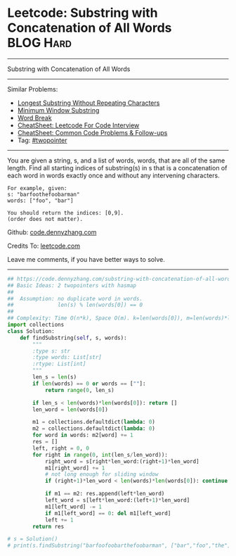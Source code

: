 * Leetcode: Substring with Concatenation of All Words             :BLOG:Hard:
#+STARTUP: showeverything
#+OPTIONS: toc:nil \n:t ^:nil creator:nil d:nil
:PROPERTIES:
:type:     string
:END:
---------------------------------------------------------------------
Substring with Concatenation of All Words
---------------------------------------------------------------------
#+BEGIN_HTML
<a href="https://github.com/dennyzhang/code.dennyzhang.com/tree/master/problems/substring-with-concatenation-of-all-words"><img align="right" width="200" height="183" src="https://www.dennyzhang.com/wp-content/uploads/denny/watermark/github.png" /></a>
#+END_HTML
Similar Problems:
- [[https://code.dennyzhang.com/longest-substring-without-repeating-characters][Longest Substring Without Repeating Characters]]
- [[https://code.dennyzhang.com/minimum-window-substring][Minimum Window Substring]]
- [[https://code.dennyzhang.com/word-break][Word Break]]
- [[https://cheatsheet.dennyzhang.com/cheatsheet-leetcode-A4][CheatSheet: Leetcode For Code Interview]]
- [[https://cheatsheet.dennyzhang.com/cheatsheet-followup-A4][CheatSheet: Common Code Problems & Follow-ups]]
- Tag: [[https://code.dennyzhang.comy/tag/twopointer][#twopointer]]
---------------------------------------------------------------------
You are given a string, s, and a list of words, words, that are all of the same length. Find all starting indices of substring(s) in s that is a concatenation of each word in words exactly once and without any intervening characters.
#+BEGIN_EXAMPLE
For example, given:
s: "barfoothefoobarman"
words: ["foo", "bar"]

You should return the indices: [0,9].
(order does not matter).
#+END_EXAMPLE

Github: [[https://github.com/dennyzhang/code.dennyzhang.com/tree/master/problems/substring-with-concatenation-of-all-words][code.dennyzhang.com]]

Credits To: [[https://leetcode.com/problems/substring-with-concatenation-of-all-words/description/][leetcode.com]]

Leave me comments, if you have better ways to solve.
---------------------------------------------------------------------

#+BEGIN_SRC python
## https://code.dennyzhang.com/substring-with-concatenation-of-all-words
## Basic Ideas: 2 twopointers with hasmap
##
##  Assumption: no duplicate word in words. 
##              len(s) % len(words[0]) == 0
##
## Complexity: Time O(n*k), Space O(m). k=len(words[0]), m=len(words)*len(words[0])
import collections
class Solution:
    def findSubstring(self, s, words):
        """
        :type s: str
        :type words: List[str]
        :rtype: List[int]
        """
        len_s = len(s)
        if len(words) == 0 or words == [""]:
            return range(0, len_s)

        if len_s < len(words)*len(words[0]): return []
        len_word = len(words[0])

        m1 = collections.defaultdict(lambda: 0)
        m2 = collections.defaultdict(lambda: 0)
        for word in words: m2[word] += 1
        res = []
        left, right = 0, 0
        for right in range(0, int(len_s/len_word)):
            right_word = s[right*len_word:(right+1)*len_word]
            m1[right_word] += 1
            # not long enough for sliding window
            if (right+1)*len_word < len(words)*len(words[0]): continue

            if m1 == m2: res.append(left*len_word)
            left_word = s[left*len_word:(left+1)*len_word]
            m1[left_word] -= 1
            if m1[left_word] == 0: del m1[left_word]
            left += 1
        return res
        
# s = Solution()
# print(s.findSubstring("barfoofoobarthefoobarman", ["bar","foo","the"])) # [6, 9, 12]
#+END_SRC

#+BEGIN_HTML
<div style="overflow: hidden;">
<div style="float: left; padding: 5px"> <a href="https://www.linkedin.com/in/dennyzhang001"><img src="https://www.dennyzhang.com/wp-content/uploads/sns/linkedin.png" alt="linkedin" /></a></div>
<div style="float: left; padding: 5px"><a href="https://github.com/dennyzhang"><img src="https://www.dennyzhang.com/wp-content/uploads/sns/github.png" alt="github" /></a></div>
<div style="float: left; padding: 5px"><a href="https://www.dennyzhang.com/slack" target="_blank" rel="nofollow"><img src="https://www.dennyzhang.com/wp-content/uploads/sns/slack.png" alt="slack"/></a></div>
</div>
#+END_HTML
